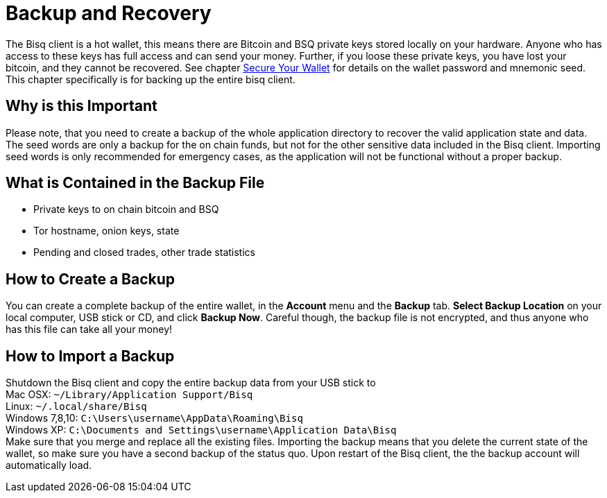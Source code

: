= Backup and Recovery

The Bisq client is a hot wallet, this means there are Bitcoin and BSQ private keys stored locally on your hardware. Anyone who has access to these keys has full access and can send your money. Further, if you loose these private keys, you have lost your bitcoin, and they cannot be recovered. See chapter https://docs.bisq.network/secure-wallet.html[Secure Your Wallet] for details on the wallet password and mnemonic seed. This chapter specifically is for backing up the entire bisq client.

== Why is this Important

Please note, that you need to create a backup of the whole application directory to recover the valid application state and data. The seed words are only a backup for the on chain funds, but not for the other sensitive data included in the Bisq client. Importing seed words is only recommended for emergency cases, as the application will not be functional without a proper backup.

== What is Contained in the Backup File

* Private keys to on chain bitcoin and BSQ
* Tor hostname, onion keys, state
* Pending and closed trades, other trade statistics

== How to Create a Backup

You can create a complete backup of the entire wallet, in the *Account* menu and the *Backup* tab. *Select Backup Location* on your local computer, USB stick or CD, and click *Backup Now*. Careful though, the backup file is not encrypted, and thus anyone who has this file can take all your money! 

== How to Import a Backup
[%hardbreaks]
Shutdown the Bisq client and copy the entire backup data from your USB stick to 
Mac OSX: `~/Library/Application Support/Bisq`
Linux: `~/.local/share/Bisq`
Windows 7,8,10: `C:\Users\username\AppData\Roaming\Bisq`
Windows XP: `C:\Documents and Settings\username\Application Data\Bisq`
Make sure that you merge and replace all the existing files. Importing the backup means that you delete the current state of the wallet, so make sure you have a second backup of the status quo. Upon restart of the Bisq client, the the backup account will automatically load.
